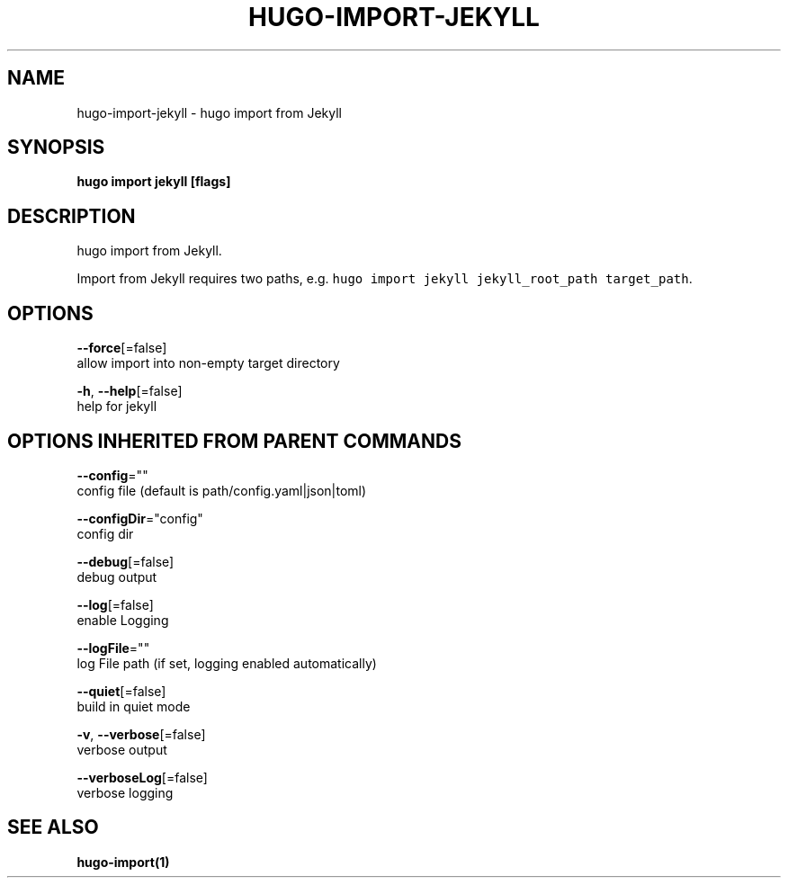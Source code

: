 .TH "HUGO\-IMPORT\-JEKYLL" "1" "Apr 2019" "Hugo 0.54.0" "Hugo Manual" 
.nh
.ad l


.SH NAME
.PP
hugo\-import\-jekyll \- hugo import from Jekyll


.SH SYNOPSIS
.PP
\fBhugo import jekyll [flags]\fP


.SH DESCRIPTION
.PP
hugo import from Jekyll.

.PP
Import from Jekyll requires two paths, e.g. \fB\fChugo import jekyll jekyll\_root\_path target\_path\fR\&.


.SH OPTIONS
.PP
\fB\-\-force\fP[=false]
    allow import into non\-empty target directory

.PP
\fB\-h\fP, \fB\-\-help\fP[=false]
    help for jekyll


.SH OPTIONS INHERITED FROM PARENT COMMANDS
.PP
\fB\-\-config\fP=""
    config file (default is path/config.yaml|json|toml)

.PP
\fB\-\-configDir\fP="config"
    config dir

.PP
\fB\-\-debug\fP[=false]
    debug output

.PP
\fB\-\-log\fP[=false]
    enable Logging

.PP
\fB\-\-logFile\fP=""
    log File path (if set, logging enabled automatically)

.PP
\fB\-\-quiet\fP[=false]
    build in quiet mode

.PP
\fB\-v\fP, \fB\-\-verbose\fP[=false]
    verbose output

.PP
\fB\-\-verboseLog\fP[=false]
    verbose logging


.SH SEE ALSO
.PP
\fBhugo\-import(1)\fP
